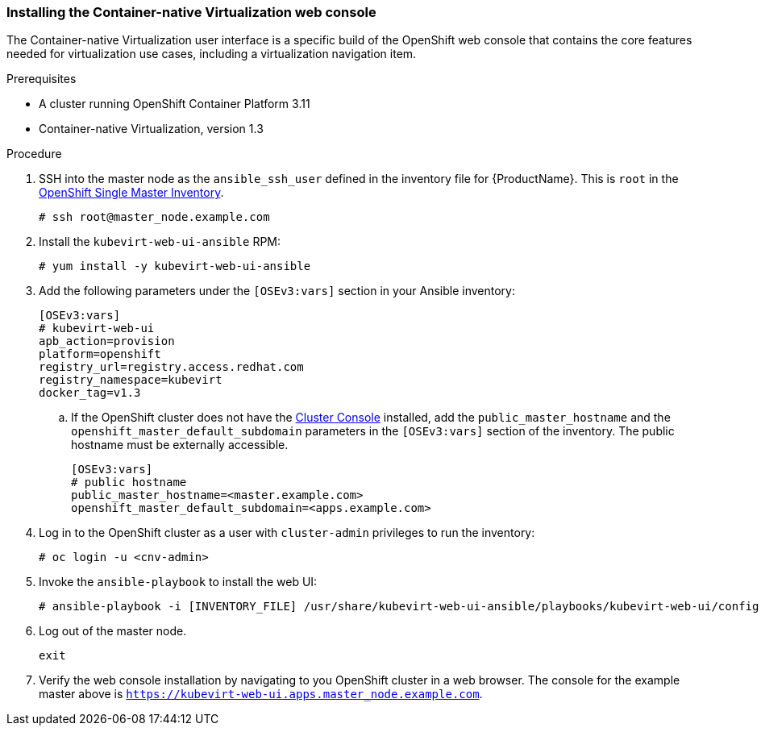 [[install_web_console]]
=== Installing the Container-native Virtualization web console

The Container-native Virtualization user interface is a specific build
of the OpenShift web console that contains the core features needed for
virtualization use cases, including a virtualization navigation item.

.Prerequisites

* A cluster running OpenShift Container Platform 3.11
* Container-native Virtualization, version 1.3

.Procedure

. SSH into the master node as the `ansible_ssh_user` defined in the inventory file 
for {ProductName}. 
This is `root` in the link:#single-master-inventory[OpenShift Single Master Inventory].
+
----
# ssh root@master_node.example.com
----

. Install the `kubevirt-web-ui-ansible` RPM: +
+
----
# yum install -y kubevirt-web-ui-ansible
----

. Add the following parameters under the `[OSEv3:vars]` section in your Ansible inventory: 
+
----
[OSEv3:vars]
# kubevirt-web-ui
apb_action=provision 
platform=openshift 
registry_url=registry.access.redhat.com 
registry_namespace=kubevirt 
docker_tag=v1.3
----

.. If the OpenShift cluster does not have the xref:../install/configuring_inventory_file.adoc#configuring-the-admin-console[Cluster Console] installed, add the `public_master_hostname` and the `openshift_master_default_subdomain` parameters in the `[OSEv3:vars]` section of the inventory. The public hostname must be externally accessible.
+
----
[OSEv3:vars]
# public hostname
public_master_hostname=<master.example.com>
openshift_master_default_subdomain=<apps.example.com>
----

. Log in to the OpenShift cluster as a user with `cluster-admin` privileges to run the inventory:
+
----
# oc login -u <cnv-admin>
----

. Invoke the `ansible-playbook` to install the web UI: 
+
----
# ansible-playbook -i [INVENTORY_FILE] /usr/share/kubevirt-web-ui-ansible/playbooks/kubevirt-web-ui/config.yml
----

. Log out of the master node.
+
----
exit
----

. Verify the web console installation by navigating to you OpenShift cluster in a web browser. The console for the example master above is `https://kubevirt-web-ui.apps.master_node.example.com`.

